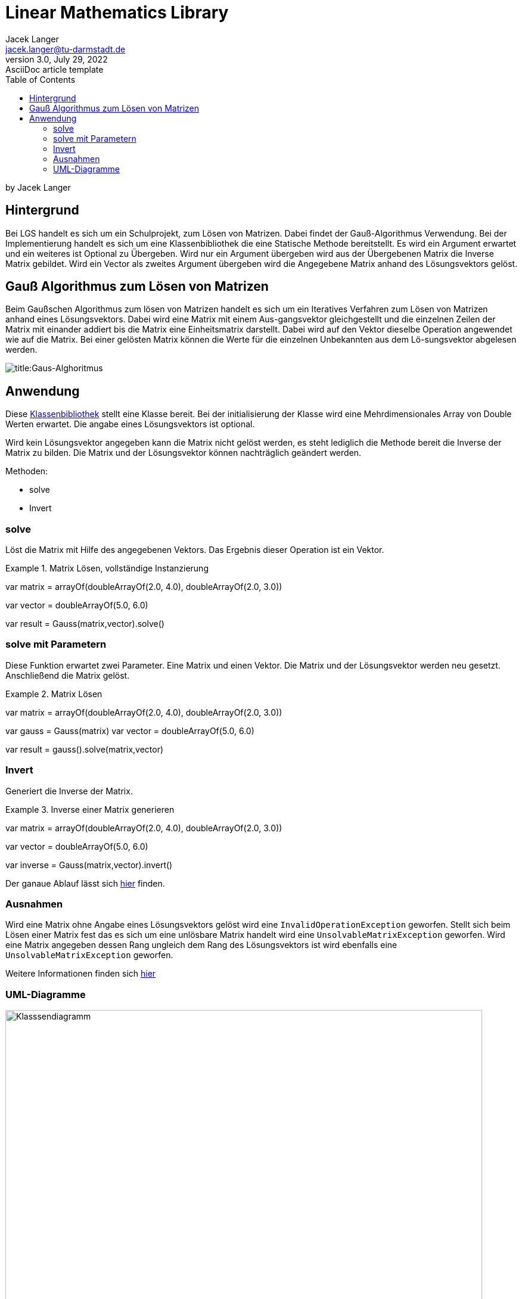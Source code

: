 = Linear Mathematics Library
Jacek Langer <jacek.langer@tu-darmstadt.de>
3.0, July 29, 2022: AsciiDoc article template
:toc:
:icons: font
:url-quickref: https://docs.asciidoctor.org/asciidoc/latest/syntax-quick-reference/
:hide-uri-scheme:

by Jacek Langer

== Hintergrund

Bei LGS handelt es sich um ein Schulprojekt, zum Lösen von Matrizen.
Dabei findet der Gauß-Algorithmus Verwendung.
Bei der Implementierung handelt es sich um eine Klassenbibliothek die eine Statische Methode bereitstellt.
Es wird ein Argument erwartet und ein weiteres ist Optional zu Übergeben.
Wird nur ein Argument übergeben wird aus der Übergebenen Matrix die Inverse Matrix gebildet.
Wird ein Vector als zweites Argument übergeben wird die Angegebene Matrix anhand des Lösungsvektors gelöst.

== Gauß Algorithmus zum Lösen von Matrizen

Beim Gaußschen Algorithmus zum lösen von Matrizen handelt es sich um ein Iteratives Verfahren zum Lösen von Matrizen anhand eines Lösungsvektors.
Dabei wird eine Matrix mit einem Aus-gangsvektor gleichgestellt und die einzelnen Zeilen der Matrix mit einander addiert bis die Matrix eine Einheitsmatrix darstellt.
Dabei wird auf den Vektor dieselbe Operation angewendet wie auf die Matrix.
Bei einer gelösten Matrix können die Werte für die einzelnen Unbekannten aus dem Lö-sungsvektor abgelesen werden.

[#Gaus-Algo]
image:./Abbildungen/Gauss.png[title:Gaus-Alghoritmus]

== Anwendung

Diese <<Klassendiagramm,Klassenbibliothek>> stellt eine Klasse bereit.
Bei der initialisierung der Klasse wird eine Mehrdimensionales Array von Double Werten erwartet.
Die angabe eines Lösungsvektors ist optional.

Wird kein Lösungsvektor angegeben kann die Matrix nicht gelöst werden, es steht lediglich die Methode bereit die Inverse der Matrix zu bilden.
Die Matrix und der Lösungsvektor können nachträglich geändert werden.

.Methoden:
* solve
* Invert

=== solve

Löst die Matrix mit Hilfe des angegebenen Vektors.
Das Ergebnis dieser Operation ist ein Vektor.

.Matrix Lösen, vollständige Instanzierung
====
var matrix = arrayOf(doubleArrayOf(2.0, 4.0), doubleArrayOf(2.0, 3.0))

var vector = doubleArrayOf(5.0, 6.0)

var result = Gauss(matrix,vector).solve()
====

=== solve mit Parametern

Diese Funktion erwartet zwei Parameter.
Eine Matrix und einen Vektor.
Die Matrix und der Lösungsvektor werden neu gesetzt.
Anschließend die Matrix gelöst.

.Matrix Lösen
====

var matrix = arrayOf(doubleArrayOf(2.0, 4.0), doubleArrayOf(2.0, 3.0))

var gauss = Gauss(matrix) var vector = doubleArrayOf(5.0, 6.0)

var result = gauss().solve(matrix,vector)

====

=== Invert

Generiert die Inverse der Matrix.

.Inverse einer Matrix generieren
====

var matrix = arrayOf(doubleArrayOf(2.0, 4.0), doubleArrayOf(2.0, 3.0))

var vector = doubleArrayOf(5.0, 6.0)

var inverse = Gauss(matrix,vector).invert()

====

Der ganaue Ablauf lässt sich <<IterateDown,hier>> finden.

=== Ausnahmen

Wird eine Matrix ohne Angabe eines Lösungsvektors gelöst wird eine `InvalidOperationException` geworfen.
Stellt sich beim Lösen einer Matrix fest das es sich um eine unlösbare Matrix handelt wird eine `UnsolvableMatrixException` geworfen.
Wird eine Matrix angegeben dessen Rang ungleich dem Rang des Lösungsvektors ist wird ebenfalls eine `UnsolvableMatrixException` geworfen.

Weitere Informationen finden sich link:../build/dokka/html/index.html[hier]

=== UML-Diagramme

[#Klassendiagramm]
image::Abbildungen/UML/Gauss-uml.png[Gauss-Klassendiagramm,title="Klassendiagramm",alt = "Klasssendiagramm",height=800,width=800]

[#IterateDown]
image::Abbildungen/UML/IterateDown.png[title="IterateDown-Methode",alt="iterate down",height=800,width=800]

[#IterateUp]
image::Abbildungen/UML/IterateUp.png[title="IterateUp-Methode",alt ="iterateUp",height=800,width=800]

[#Normalize]
image::Abbildungen/UML/NormalizeMatrix.png[title="Normalize-Methode",alt="normalize",height=800,width=800]


==== Abhängigkeiten und Systemanforderungen

|===
| Dependency |Version

|JVM|16
|Kotlin| 1.6.2
|Java| 17
|Gradle| 7.4.2
|JUnit | 5.6.0
|GSON.footnote:[Testing only] | 2.9.0

|===



